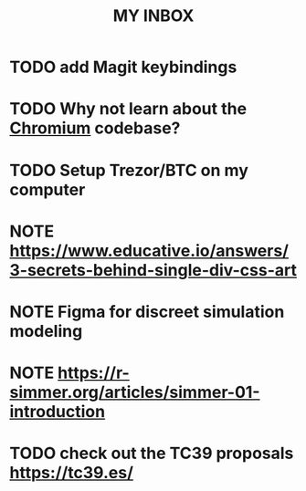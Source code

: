#+TITLE: MY INBOX

* TODO add Magit keybindings 
* TODO Why not learn about the [[https://www.chromium.org/developers/how-tos/getting-around-the-chrome-source-code/][Chromium]] codebase? 
* TODO Setup Trezor/BTC on my computer
* NOTE https://www.educative.io/answers/3-secrets-behind-single-div-css-art
* NOTE Figma for discreet simulation modeling  
* NOTE https://r-simmer.org/articles/simmer-01-introduction  
* TODO check out the TC39 proposals https://tc39.es/ 
